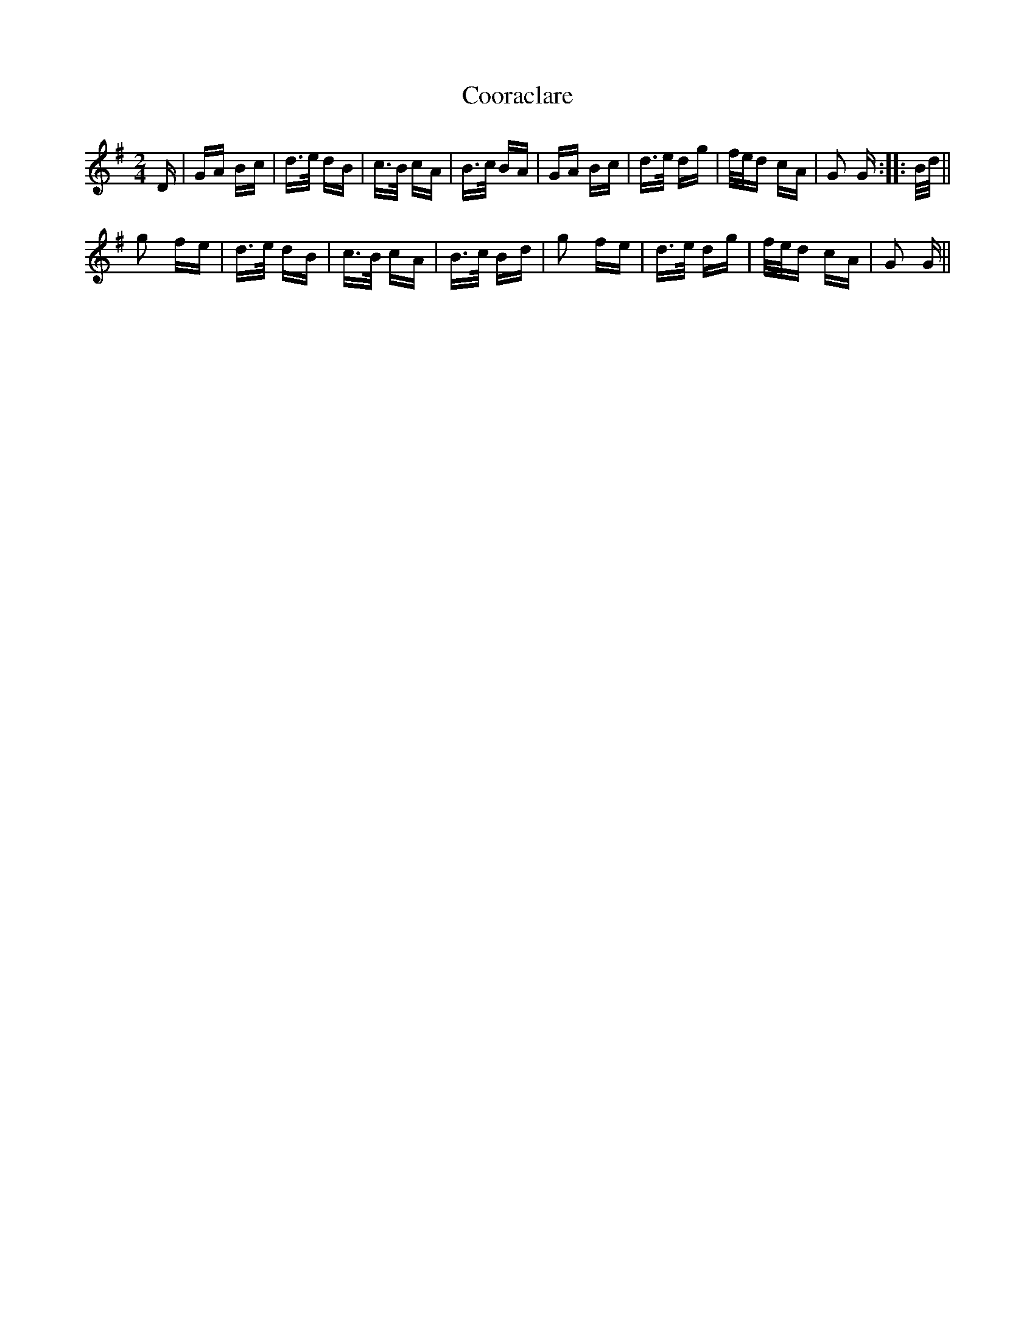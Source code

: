 X: 8214
T: Cooraclare
R: polka
M: 2/4
K: Gmajor
D|GA Bc|d>e dB|c>B cA|B>c BA|GA Bc|d>e dg|f/e/d cA|G2 G:|:B/d/||
g2 fe|d>e dB|c>B cA|B>c Bd|g2 fe|d>e dg|f/e/d cA|G2 G||

